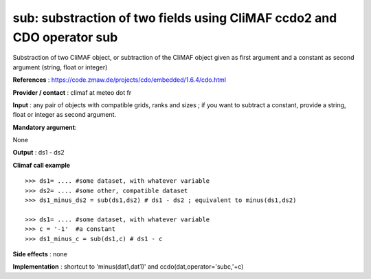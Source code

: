 sub: substraction of two fields using CliMAF ccdo2 and CDO operator sub
---------------------------------------------------------------------------

Substraction of two CliMAF object, or subtraction of the CliMAF object given as first argument and a constant as second argument (string, float or integer)

**References** : https://code.zmaw.de/projects/cdo/embedded/1.6.4/cdo.html

**Provider / contact** : climaf at meteo dot fr

**Input** : any pair of objects with compatible grids, ranks and sizes ; if you want to subtract a constant, provide a string, float or integer as second argument.

**Mandatory argument**: 

None

**Output** : ds1 - ds2

**Climaf call example** ::
 
  >>> ds1= .... #some dataset, with whatever variable
  >>> ds2= .... #some other, compatible dataset
  >>> ds1_minus_ds2 = sub(ds1,ds2) # ds1 - ds2 ; equivalent to minus(ds1,ds2)

  >>> ds1= .... #some dataset, with whatever variable
  >>> c = '-1'  #a constant
  >>> ds1_minus_c = sub(ds1,c) # ds1 - c


**Side effects** : none

**Implementation** : shortcut to 'minus(dat1,dat1)' and ccdo(dat,operator='subc,'+c)

